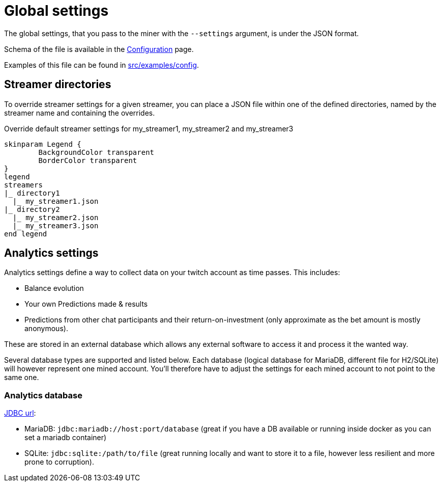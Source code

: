 = Global settings

The global settings, that you pass to the miner with the `--settings` argument, is under the JSON format.

Schema of the file is available in the xref:configuration/index.adoc[Configuration] page.

Examples of this file can be found in link:https://github.com/RakSrinaNa/ChannelPointsMiner/blob/main/src/examples/config[src/examples/config,window="_blank"].

== Streamer directories

To override streamer settings for a given streamer, you can place a JSON file within one of the defined directories, named by the streamer name and containing the overrides.

.Override default streamer settings for my_streamer1, my_streamer2 and my_streamer3
[plantuml]
----
skinparam Legend {
	BackgroundColor transparent
	BorderColor transparent
}
legend
streamers
|_ directory1
  |_ my_streamer1.json
|_ directory2
  |_ my_streamer2.json
  |_ my_streamer3.json
end legend
----

== Analytics settings [[analytics_settings]]

Analytics settings define a way to collect data on your twitch account as time passes.
This includes:

* Balance evolution
* Your own Predictions made & results
* Predictions from other chat participants and their return-on-investment (only approximate as the bet amount is mostly anonymous).

These are stored in an external database which allows any external software to access it and process it the wanted way.

Several database types are supported and listed below.
Each database (logical database for MariaDB, different file for H2/SQLite) will however represent one mined account.
You'll therefore have to adjust the settings for each mined account to not point to the same one.

=== Analytics database [[analytics_database_settings]]

link:https://www.baeldung.com/java-jdbc-url-format[JDBC url]:

* MariaDB: `jdbc:mariadb://host:port/database` (great if you have a DB available or running inside docker as you can set a mariadb container)
* SQLite: `jdbc:sqlite:/path/to/file` (great running locally and want to store it to a file, however less resilient and more prone to corruption).